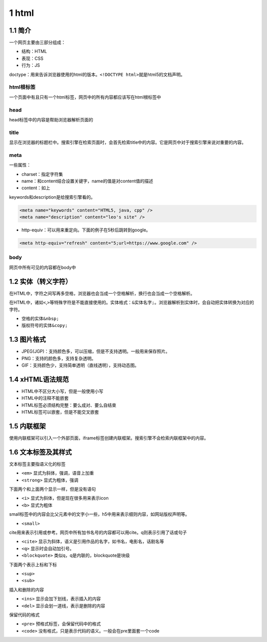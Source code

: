 1 html
======

1.1 简介
--------

一个网页主要由三部分组成：

-  结构：HTML
-  表现：CSS
-  行为：JS

doctype：用来告诉浏览器使用的html的版本。\ ``<!DOCTYPE html>``\ 就是html5的文档声明。

html根标签
~~~~~~~~~~

一个页面中有且只有一个html标签，网页中的所有内容都应该写在html根标签中

head
~~~~

head标签中的内容是帮助浏览器解析页面的

title
~~~~~

显示在浏览器的标题栏中。搜索引擎在检索页面时，会首先检索title中的内容。它是网页中对于搜索引擎来说对重要的内容。

meta
~~~~

一些属性：

-  charset：指定字符集
-  name：和content结合设置关键字，name的值是对content值的描述
-  content：如上

keywords和description是给搜索引擎看的。

.. code:: html

   <meta name="keywords" content="HTML5, java, cpp" />
   <meta name="description" content="leo's site" />

-  http-equiv：可以用来重定向。下面的例子在5秒后跳转到google。

.. code:: html

   <meta http-equiv="refresh" content="5;url=https://www.google.com" />

body
~~~~

网页中所有可见的内容都在body中

1.2 实体（转义字符）
--------------------

在HTML中，字符之间写再多空格，浏览器也会当成一个空格解析，换行也会当成一个空格解析。

在HTML中，诸如\ ``<``,\ ``>``\ 等特殊字符是不能直接使用的。实体格式：\ ``&实体名字;``\ 。浏览器解析到实体时，会自动把实体转换为对应的字符。

-  空格的实体\ ``&nbsp;``
-  版权符号的实体\ ``&copy;``

1.3 图片格式
------------

-  JPEG(JGP)：支持颜色多，可以压缩，但是不支持透明。一般用来保存照片。
-  PNG：支持的颜色多，支持复杂透明。
-  GIF：支持颜色少，支持简单透明（直线透明），支持动态图。

1.4 xHTML语法规范
-----------------

-  HTML中不区分大小写，但是一般使用小写
-  HTML中的注释不能嵌套
-  HTML标签必须结构完整：要么成对、要么自结束
-  HTML标签可以嵌套，但是不能交叉嵌套

1.5 内联框架
------------

使用内联框架可以引入一个外部页面，iframe标签创建内联框架。搜索引擎不会检索内联框架中的内容。

1.6 文本标签及其样式
--------------------

文本标签主要指语义化的标签

-  ``<em>`` 显式为斜体，强调，语音上加重
-  ``<strong>`` 显式为粗体，强调

下面两个和上面两个显示一样，但是没有语句

-  ``<i>`` 显式为斜体，但是现在很多用来表示icon
-  ``<b>`` 显式为粗体

small标签中的内容会比父元素中的文字小一些，h5中用来表示细则内容，如网站版权声明等。

-  ``<small>``

cite用来表示引用或参考。网页中所有加书名号的内容都可以用cite。q则表示引用了话或句子

-  ``<cite>`` 显示为斜体，语义是引用作品的名字，如书名，电影名，话剧名等
-  ``<q>`` 显示时会自动加引号。
-  ``<blockquote>`` 类似q，q是内联的，blockquote是块级

下面两个表示上标和下标

-  ``<sup>``
-  ``<sub>``

插入和删除的内容

-  ``<ins>`` 显示会加下划线，表示插入的内容
-  ``<del>`` 显示会划一道线，表示是删除的内容

保留代码的格式

-  ``<pre>`` 预格式标签，会保留代码中的格式
-  ``<code>`` 没有格式，只是表示代码的语义。一般会在pre里面套一个code
